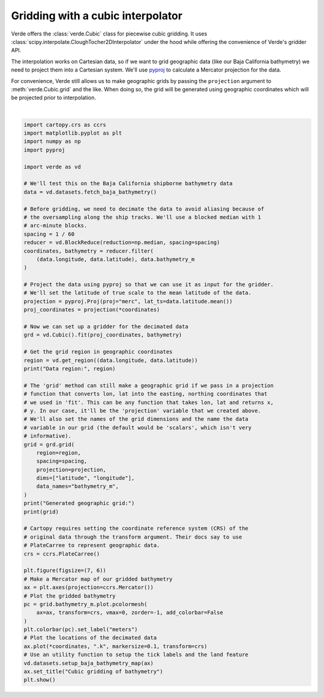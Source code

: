 
.. DO NOT EDIT.
.. THIS FILE WAS AUTOMATICALLY GENERATED BY SPHINX-GALLERY.
.. TO MAKE CHANGES, EDIT THE SOURCE PYTHON FILE:
.. "gallery/cubic_gridder.py"
.. LINE NUMBERS ARE GIVEN BELOW.

.. only:: html

    .. note::
        :class: sphx-glr-download-link-note

        :ref:`Go to the end <sphx_glr_download_gallery_cubic_gridder.py>`
        to download the full example code

.. rst-class:: sphx-glr-example-title

.. _sphx_glr_gallery_cubic_gridder.py:


Gridding with a cubic interpolator
===================================

Verde offers the :class:`verde.Cubic` class for piecewise cubic gridding.
It uses :class:`scipy.interpolate.CloughTocher2DInterpolator` under the hood
while offering the convenience of Verde's gridder API.

The interpolation works on Cartesian data, so if we want to grid geographic
data (like our Baja California bathymetry) we need to project them into a
Cartesian system. We'll use `pyproj <https://github.com/jswhit/pyproj>`__ to
calculate a Mercator projection for the data.

For convenience, Verde still allows us to make geographic grids by passing the
``projection`` argument to :meth:`verde.Cubic.grid` and the like. When
doing so, the grid will be generated using geographic coordinates which will be
projected prior to interpolation.

.. GENERATED FROM PYTHON SOURCE LINES 25-92



.. image-sg:: /gallery/images/sphx_glr_cubic_gridder_001.png
   :alt: Cubic gridding of bathymetry
   :srcset: /gallery/images/sphx_glr_cubic_gridder_001.png
   :class: sphx-glr-single-img


.. rst-class:: sphx-glr-script-out

 .. code-block:: none

    /usr/share/miniconda/envs/test/lib/python3.12/site-packages/verde/blockreduce.py:179: FutureWarning: The provided callable <function median at 0x7f06bd7b7e20> is currently using DataFrameGroupBy.median. In a future version of pandas, the provided callable will be used directly. To keep current behavior pass the string "median" instead.
      blocked = pd.DataFrame(columns).groupby("block").aggregate(reduction)
    /usr/share/miniconda/envs/test/lib/python3.12/site-packages/verde/blockreduce.py:236: FutureWarning: The provided callable <function median at 0x7f06bd7b7e20> is currently using DataFrameGroupBy.median. In a future version of pandas, the provided callable will be used directly. To keep current behavior pass the string "median" instead.
      grouped = table.groupby("block").aggregate(self.reduction)
    Data region: (np.float64(245.0), np.float64(254.705), np.float64(20.0), np.float64(29.99131))
    Generated geographic grid:
    <xarray.Dataset> Size: 3MB
    Dimensions:       (latitude: 600, longitude: 583)
    Coordinates:
      * longitude     (longitude) float64 5kB 245.0 245.0 245.0 ... 254.7 254.7
      * latitude      (latitude) float64 5kB 20.0 20.02 20.03 ... 29.96 29.97 29.99
    Data variables:
        bathymetry_m  (latitude, longitude) float64 3MB nan nan nan ... nan nan nan
    Attributes:
        metadata:  Generated by Cubic()






|

.. code-block:: Python

    import cartopy.crs as ccrs
    import matplotlib.pyplot as plt
    import numpy as np
    import pyproj

    import verde as vd

    # We'll test this on the Baja California shipborne bathymetry data
    data = vd.datasets.fetch_baja_bathymetry()

    # Before gridding, we need to decimate the data to avoid aliasing because of
    # the oversampling along the ship tracks. We'll use a blocked median with 1
    # arc-minute blocks.
    spacing = 1 / 60
    reducer = vd.BlockReduce(reduction=np.median, spacing=spacing)
    coordinates, bathymetry = reducer.filter(
        (data.longitude, data.latitude), data.bathymetry_m
    )

    # Project the data using pyproj so that we can use it as input for the gridder.
    # We'll set the latitude of true scale to the mean latitude of the data.
    projection = pyproj.Proj(proj="merc", lat_ts=data.latitude.mean())
    proj_coordinates = projection(*coordinates)

    # Now we can set up a gridder for the decimated data
    grd = vd.Cubic().fit(proj_coordinates, bathymetry)

    # Get the grid region in geographic coordinates
    region = vd.get_region((data.longitude, data.latitude))
    print("Data region:", region)

    # The 'grid' method can still make a geographic grid if we pass in a projection
    # function that converts lon, lat into the easting, northing coordinates that
    # we used in 'fit'. This can be any function that takes lon, lat and returns x,
    # y. In our case, it'll be the 'projection' variable that we created above.
    # We'll also set the names of the grid dimensions and the name the data
    # variable in our grid (the default would be 'scalars', which isn't very
    # informative).
    grid = grd.grid(
        region=region,
        spacing=spacing,
        projection=projection,
        dims=["latitude", "longitude"],
        data_names="bathymetry_m",
    )
    print("Generated geographic grid:")
    print(grid)

    # Cartopy requires setting the coordinate reference system (CRS) of the
    # original data through the transform argument. Their docs say to use
    # PlateCarree to represent geographic data.
    crs = ccrs.PlateCarree()

    plt.figure(figsize=(7, 6))
    # Make a Mercator map of our gridded bathymetry
    ax = plt.axes(projection=ccrs.Mercator())
    # Plot the gridded bathymetry
    pc = grid.bathymetry_m.plot.pcolormesh(
        ax=ax, transform=crs, vmax=0, zorder=-1, add_colorbar=False
    )
    plt.colorbar(pc).set_label("meters")
    # Plot the locations of the decimated data
    ax.plot(*coordinates, ".k", markersize=0.1, transform=crs)
    # Use an utility function to setup the tick labels and the land feature
    vd.datasets.setup_baja_bathymetry_map(ax)
    ax.set_title("Cubic gridding of bathymetry")
    plt.show()


.. rst-class:: sphx-glr-timing

   **Total running time of the script:** (0 minutes 2.317 seconds)


.. _sphx_glr_download_gallery_cubic_gridder.py:

.. only:: html

  .. container:: sphx-glr-footer sphx-glr-footer-example

    .. container:: sphx-glr-download sphx-glr-download-jupyter

      :download:`Download Jupyter notebook: cubic_gridder.ipynb <cubic_gridder.ipynb>`

    .. container:: sphx-glr-download sphx-glr-download-python

      :download:`Download Python source code: cubic_gridder.py <cubic_gridder.py>`


.. only:: html

 .. rst-class:: sphx-glr-signature

    `Gallery generated by Sphinx-Gallery <https://sphinx-gallery.github.io>`_
